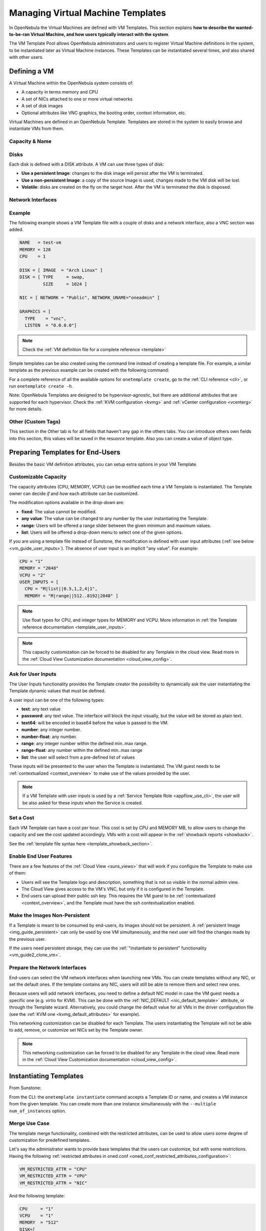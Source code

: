 .. _vm_guide:
.. _vm_templates:

================================================================================
Managing Virtual Machine Templates
================================================================================

In OpenNebula the Virtual Machines are defined with VM Templates. This section explains **how to describe the wanted-to-be-ran Virtual Machine, and how users typically interact with the system**.

The VM Template Pool allows OpenNebula administrators and users to register Virtual Machine definitions in the system, to be instantiated later as Virtual Machine instances. These Templates can be instantiated several times, and also shared with other users.

.. _vm_guide_defining_a_vm_in_3_steps:

Defining a VM
================================================================================

A Virtual Machine within the OpenNebula system consists of:

-  A capacity in terms memory and CPU
-  A set of NICs attached to one or more virtual networks
-  A set of disk images
-  Optional attributes like VNC graphics, the booting order, context information, etc.

Virtual Machines are defined in an OpenNebula Template. Templates are stored in the system to easily browse and instantiate VMs from them.

Capacity & Name
--------------------------------------------------------------------------------

|sunstone_template_create_capacity|


Disks
--------------------------------------------------------------------------------

Each disk is defined with a DISK attribute. A VM can use three types of disk:

* **Use a persistent Image**: changes to the disk image will persist after the VM is terminated.
* **Use a non-persistent Image**: a copy of the source Image is used, changes made to the VM disk will be lost.
* **Volatile**: disks are created on the fly on the target host. After the VM is terminated the disk is disposed.

|sunstone_template_create_image|

|sunstone_template_create_volatile|

Network Interfaces
--------------------------------------------------------------------------------

|sunstone_template_create_nic|

Example
--------------------------------------------------------------------------------

The following example shows a VM Template file with a couple of disks and a network interface, also a VNC section was added.

.. code-block:: none

    NAME   = test-vm
    MEMORY = 128
    CPU    = 1
     
    DISK = [ IMAGE  = "Arch Linux" ]
    DISK = [ TYPE     = swap,
             SIZE     = 1024 ]
     
    NIC = [ NETWORK = "Public", NETWORK_UNAME="oneadmin" ]
     
    GRAPHICS = [
      TYPE    = "vnc",
      LISTEN  = "0.0.0.0"]

.. note:: Check the :ref:`VM definition file for a complete reference <template>`

Simple templates can be also created using the command line instead of creating a template file. For example, a similar template as the previous example can be created with the following command:

.. prompt:: text $ auto

    $ onetemplate create --name test-vm --memory 128 --cpu 1 --disk "Arch Linux" --nic Public

For a complete reference of all the available options for ``onetemplate create``, go to the :ref:`CLI reference <cli>`, or run ``onetemplate create -h``.

Note: OpenNebula Templates are designed to be hypervisor-agnostic, but there are additional attributes that are supported for each hypervisor. Check the :ref:`KVM configuration <kvmg>` and :ref:`vCenter configuration <vcenterg>` for more details.

.. _vm_templates_custom_tags:

Other (Custom Tags)
--------------------------------------------------------------------------------

|sunstone_template_custom_tags|

This section in the Other tab is for all fields that haven't any gap in the others tabs. You can introduce others own fields into this section, this values will be saved in the resuorce template.
Also you can create a value of object type.

.. _vm_templates_endusers:

Preparing Templates for End-Users
================================================================================

Besides the basic VM definition attributes, you can setup extra options in your VM Template.

Customizable Capacity
--------------------------------------------------------------------------------

The capacity attributes (CPU, MEMORY, VCPU) can be modified each time a VM Template is instantiated. The Template owner can decide `if` and `how` each attribute can be customized.

|prepare-tmpl-user-input-2|

The modification options available in the drop-down are:

* **fixed**: The value cannot be modified.
* **any value**: The value can be changed to any number by the user instantiating the Template.
* **range**: Users will be offered a range slider between the given minimum and maximum values.
* **list**: Users will be offered a drop-down menu to select one of the given options.

If you are using a template file instead of Sunstone, the modification is defined with user input attributes (:ref:`see below <vm_guide_user_inputs>`). The absence of user input is an implicit "any value". For example:

.. code-block:: bash

    CPU = "1"
    MEMORY = "2048"
    VCPU = "2"
    USER_INPUTS = [
      CPU = "M|list||0.5,1,2,4|1",
      MEMORY = "M|range||512..8192|2048" ]

.. note:: Use float types for CPU, and integer types for MEMORY and VCPU. More information in :ref:`the Template reference documentation <template_user_inputs>`.

.. note:: This capacity customization can be forced to be disabled for any Template in the cloud view. Read more in the :ref:`Cloud View Customization documentation <cloud_view_config>`.

.. _vm_guide_user_inputs:

Ask for User Inputs
--------------------------------------------------------------------------------

The User Inputs functionality provides the Template creator the possibility to dynamically ask the user instantiating the Template dynamic values that must be defined.

A user input can be one of the following types:

* **text**: any text value
* **password**: any text value. The interface will block the input visually, but the value will be stored as plain text.
* **text64**: will be encoded in base64 before the value is passed to the VM.
* **number**: any integer number.
* **number-float**: any number.
* **range**: any integer number within the defined min..max range.
* **range-float**: any number within the defined min..max range
* **list**: the user will select from a pre-defined list of values

|prepare-tmpl-user-input-1|

These inputs will be presented to the user when the Template is instantiated. The VM guest needs to be :ref:`contextualized <context_overview>` to make use of the values provided by the user.

|prepare-tmpl-user-input-3|

.. note:: If a VM Template with user inputs is used by a :ref:`Service Template Role <appflow_use_cli>`, the user will be also asked for these inputs when the Service is created.

Set a Cost
--------------------------------------------------------------------------------

Each VM Template can have a cost per hour. This cost is set by CPU and MEMORY MB, to allow users to change the capacity and see the cost updated accordingly. VMs with a cost will appear in the :ref:`showback reports <showback>`.

|showback_template_wizard|

See the :ref:`template file syntax here <template_showback_section>`.

.. _cloud_view_features:

Enable End User Features
--------------------------------------------------------------------------------

There are a few features of the :ref:`Cloud View <suns_views>` that will work if you configure the Template to make use of them:

* Users will see the Template logo and description, something that is not so visible in the normal admin view.
* The Cloud View gives access to the VM's VNC, but only if it is configured in the Template.
* End users can upload their public ssh key. This requires the VM guest to be :ref:`contextualized <context_overview>`, and the Template must have the ssh contextualization enabled.

|prepare-tmpl-ssh|

Make the Images Non-Persistent
--------------------------------------------------------------------------------

If a Template is meant to be consumed by end-users, its Images should not be persistent. A :ref:`persistent Image <img_guide_persistent>` can only be used by one VM simultaneously, and the next user will find the changes made by the previous user.

If the users need persistent storage, they can use the :ref:`"instantiate to persistent" functionality <vm_guide2_clone_vm>`.

Prepare the Network Interfaces
--------------------------------------------------------------------------------

End-users can select the VM network interfaces when launching new VMs. You can create templates without any NIC, or set the default ones. If the template contains any NIC, users will still be able to remove them and select new ones.

|prepare-tmpl-network|

Because users will add network interfaces, you need to define a default NIC model in case the VM guest needs a specific one (e.g. virtio for KVM). This can be done with the :ref:`NIC_DEFAULT <nic_default_template>` attribute, or through the Template wizard. Alternatively, you could change the default value for all VMs in the driver configuration file (see the :ref:`KVM one <kvmg_default_attributes>` for example).

|prepare-tmpl-nic-default|

This networking customization can be disabled for each Template. The users instantiating the Template will not be able to add, remove, or customize set NICs set by the Template owner.

|sunstone_disable_network_conf|

.. note:: This networking customization can be forced to be disabled for any Template in the cloud view. Read more in the :ref:`Cloud View Customization documentation <cloud_view_config>`.

Instantiating Templates
=======================

From Sunstone:

|sunstone_admin_instantiate|

From the CLI: the ``onetemplate instantiate`` command accepts a Template ID or name, and creates a VM instance from the given template. You can create more than one instance simultaneously with the ``--multiple num_of_instances`` option.

.. prompt:: text $ auto

    $ onetemplate instantiate 6
    VM ID: 0

    $ onevm list
        ID USER     GROUP    NAME         STAT CPU     MEM        HOSTNAME        TIME
         0 oneuser1 users    one-0        pend   0      0K                 00 00:00:16

Merge Use Case
--------------

The template merge functionality, combined with the restricted attributes, can be used to allow users some degree of customization for predefined templates.

Let's say the administrator wants to provide base templates that the users can customize, but with some restrictions. Having the following :ref:`restricted attributes in oned.conf <oned_conf_restricted_attributes_configuration>`:

.. code-block:: none

    VM_RESTRICTED_ATTR = "CPU"
    VM_RESTRICTED_ATTR = "VPU"
    VM_RESTRICTED_ATTR = "NIC"

And the following template:

.. code-block:: none

    CPU     = "1"
    VCPU    = "1"
    MEMORY  = "512"
    DISK=[
      IMAGE_ID = "0" ]
    NIC=[
      NETWORK_ID = "0" ]

Users can instantiate it customizing anything except the CPU, VCPU and NIC. To create a VM with different memory and disks:

.. prompt:: text $ auto

    $ onetemplate instantiate 0 --memory 1G --disk "Ubuntu 16.04"

.. warning:: The merged attributes replace the existing ones. To add a new disk, the current one needs to be added also.

.. prompt:: text $ auto

    $ onetemplate instantiate 0 --disk 0,"Ubuntu 16.04"

.. prompt:: text $ auto

    $ cat /tmp/file
    MEMORY = 512
    COMMENT = "This is a bigger instance"

    $ onetemplate instantiate 6 /tmp/file
    VM ID: 1


Deployment
--------------------------------------------------------------------------------

The OpenNebula Scheduler will deploy automatically the VMs in one of the available Hosts, if they meet the requirements. The deployment can be forced by an administrator using the ``onevm deploy`` command.

Use ``onevm terminate`` to shutdown and delete a running VM.

Continue to the :ref:`Managing Virtual Machine Instances Guide <vm_guide_2>` to learn more about the VM Life Cycle, and the available operations that can be performed.


Managing Templates
==================

Users can manage the VM Templates using the command ``onetemplate``, or the graphical interface :ref:`Sunstone <sunstone>`. For each user, the actual list of templates available are determined by the ownership and permissions of the templates.

Adding and Deleting Templates
-----------------------------

Using ``onetemplate create``, users can create new Templates for private or shared use. The ``onetemplate delete`` command allows the Template owner -or the OpenNebula administrator- to delete it from the repository.

For instance, if the previous example template is written in the vm-example.txt file:

.. prompt:: text $ auto

    $ onetemplate create vm-example.txt
    ID: 6

Via Sunstone, you can easily add templates using the provided wizards (or copy/pasting a template file) and delete them clicking on the delete button:

|image2|

.. _vm_template_clone:

Cloning Templates
-----------------------------

You can also clone an existing Template with the ``onetemplate clone`` command:

.. prompt:: text $ auto

    $ onetemplate clone 6 new_template
    ID: 7

If you use the ``onetemplate clone --recursive`` option, OpenNebula will clone each one of the Images used in the Template Disks. These Images are made persistent, and the cloned template DISK/IMAGE_ID attributes are replaced to point to them.

|sunstone_clone_template|

Updating a Template
-------------------

It is possible to update a template by using the ``onetemplate update``. This will launch the editor defined in the variable ``EDITOR`` and let you edit the template.

.. prompt:: text $ auto

    $ onetemplate update 3

Sharing Templates
--------------------

The users can share their Templates with other users in their group, or with all the users in OpenNebula. See the :ref:`Managing Permissions documentation <chmod>` for more information.

Let's see a quick example. To share the Template 0 with users in the group, the **USE** right bit for **GROUP** must be set with the **chmod** command:

.. prompt:: text $ auto

    $ onetemplate show 0
    ...
    PERMISSIONS
    OWNER          : um-
    GROUP          : ---
    OTHER          : ---

    $ onetemplate chmod 0 640

    $ onetemplate show 0
    ...
    PERMISSIONS
    OWNER          : um-
    GROUP          : u--
    OTHER          : ---

The following command allows users in the same group **USE** and **MANAGE** the Template, and the rest of the users **USE** it:

.. prompt:: text $ auto

    $ onetemplate chmod 0 664

    $ onetemplate show 0
    ...
    PERMISSIONS
    OWNER          : um-
    GROUP          : um-
    OTHER          : u--

The ``onetemplate chmod --recursive`` option will perform the chmod action also on each one of the Images used in the Template disks.

Sunstone offers an "alias" for ``onetemplate chmod --recursive 640``, the share action:

|sunstone_template_share|


.. |image2| image:: /images/sunstone_template_create.png
.. |prepare-tmpl-user-input-1| image:: /images/prepare-tmpl-user-input-1.png
.. |prepare-tmpl-user-input-2| image:: /images/prepare-tmpl-user-input-2.png
.. |prepare-tmpl-user-input-3| image:: /images/prepare-tmpl-user-input-3.png
.. |sunstone_clone_template| image:: /images/sunstone_clone_template.png
.. |sunstone_template_share| image:: /images/sunstone_template_share.png
.. |prepare-tmpl-network| image:: /images/prepare-tmpl-network.png
.. |prepare-tmpl-nic-default| image:: /images/prepare-tmpl-nic-default.png
.. |prepare-tmpl-ssh| image:: /images/prepare-tmpl-ssh.png
.. |showback_template_wizard| image:: /images/showback_template_wizard.png
.. |sunstone_template_create_capacity| image:: /images/sunstone_template_create_capacity.png
.. |sunstone_template_create_image| image:: /images/sunstone_template_create_image.png
.. |sunstone_template_create_nic| image:: /images/sunstone_template_create_nic.png
.. |sunstone_template_create_volatile| image:: /images/sunstone_template_create_volatile.png
.. |sunstone_disable_network_conf| image:: /images/sunstone_disable_network_conf.png
.. |sunstone_admin_instantiate| image:: /images/sunstone_admin_instantiate.png
.. |sunstone_template_custom_tags| image:: /images/custom_tags.png
